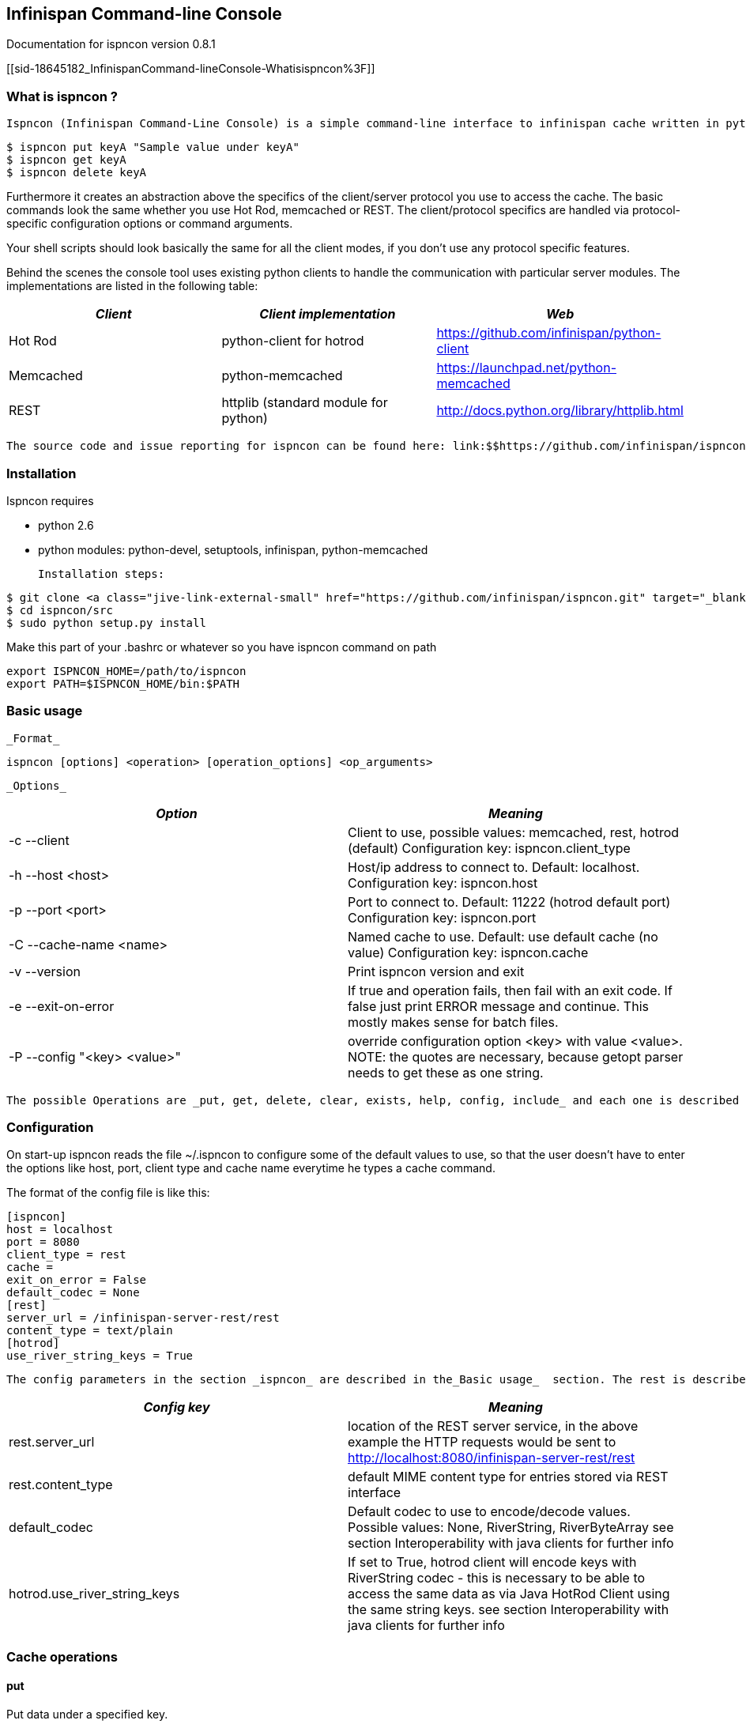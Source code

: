 [[sid-18645182]]

==  Infinispan Command-line Console

Documentation for ispncon version 0.8.1

[[sid-18645182_InfinispanCommand-lineConsole-Whatisispncon%3F]]


=== What is ispncon ?

 Ispncon (Infinispan Command-Line Console) is a simple command-line interface to infinispan cache written in python. It accesses the cache in client/server fashion, whereby infinispan link:$$https://docs.jboss.org/author/pages/viewpage.action?pageId=3737048$$[server modules] ( link:$$https://docs.jboss.org/author/pages/viewpage.action?pageId=3737146$$[Hot Rod] , link:$$https://docs.jboss.org/author/pages/viewpage.action?pageId=3737037$$[Memcached] , link:$$http://community.jboss.org/docs/DOC-14095$$[REST] ) have to be properly configured. Once you have a running instance of infinispan with one of the server modules, you can issue simple cache requests via command line, like: 


----
$ ispncon put keyA "Sample value under keyA"
$ ispncon get keyA
$ ispncon delete keyA

----

Furthermore it creates an abstraction above the specifics of the client/server protocol you use to access the cache. The basic commands look the same whether you use Hot Rod, memcached or REST. The client/protocol specifics are handled via protocol-specific configuration options or command arguments.

Your shell scripts should look basically the same for all the client modes, if you don't use any protocol specific features.

Behind the scenes the console tool uses existing python clients to handle the communication with particular server modules. The implementations are listed in the following table:

[options="header"]
|===============
| _Client_ | _Client implementation_ | _Web_ 
|Hot Rod|python-client for hotrod| link:$$https://github.com/infinispan/python-client$$[] 
|Memcached|python-memcached| link:$$https://launchpad.net/python-memcached$$[] 
|REST|httplib (standard module for python)| link:$$http://docs.python.org/library/httplib.html$$[] 

|===============


 The source code and issue reporting for ispncon can be found here: link:$$https://github.com/infinispan/ispncon$$[] 

[[sid-18645182_InfinispanCommand-lineConsole-Installation]]


=== Installation

Ispncon requires


* python 2.6


* python modules: python-devel, setuptools, infinispan, python-memcached

 Installation steps: 


----
$ git clone <a class="jive-link-external-small" href="https://github.com/infinispan/ispncon.git" target="_blank">https://github.com/infinispan/ispncon.git</a>
$ cd ispncon/src
$ sudo python setup.py install

----

Make this part of your .bashrc or whatever so you have ispncon command on path


----
export ISPNCON_HOME=/path/to/ispncon
export PATH=$ISPNCON_HOME/bin:$PATH

----

[[sid-18645182_InfinispanCommand-lineConsole-Basicusage]]


=== Basic usage

 _Format_ 


----
ispncon [options] <operation> [operation_options] <op_arguments>

----

 _Options_ 

[options="header"]
|===============
| _Option_ | _Meaning_ 
|-c --client| Client to use, possible values: memcached, rest, hotrod (default) Configuration key: ispncon.client_type 
|-h --host &lt;host&gt;| Host/ip address to connect to. Default: localhost. Configuration key: ispncon.host 
|-p --port &lt;port&gt;| Port to connect to. Default: 11222 (hotrod default port) Configuration key: ispncon.port 
|-C --cache-name &lt;name&gt;| Named cache to use. Default: use default cache (no value) Configuration key: ispncon.cache 
|-v --version|Print ispncon version and exit
|-e --exit-on-error|If true and operation fails, then fail with an exit code. If false just  print ERROR message and continue. This mostly makes sense for batch  files.
|-P --config "&lt;key&gt; &lt;value&gt;"|override configuration option &lt;key&gt; with value &lt;value&gt;.  NOTE: the quotes are necessary, because getopt parser needs to get these  as one string.

|===============


 The possible Operations are _put, get, delete, clear, exists, help, config, include_ and each one is described in the sections _Cache operations_ and _Other commands_ . 

[[sid-18645182_InfinispanCommand-lineConsole-Configuration]]


=== Configuration

On start-up ispncon reads the file ~/.ispncon to configure some of the default values to use, so that the user doesn't have to enter the options like host, port, client type and cache name everytime he types a cache command.

The format of the config file is like this:


----
[ispncon]
host = localhost
port = 8080
client_type = rest
cache =
exit_on_error = False
default_codec = None
[rest]
server_url = /infinispan-server-rest/rest
content_type = text/plain
[hotrod]
use_river_string_keys = True

----

 The config parameters in the section _ispncon_ are described in the_Basic usage_  section. The rest is described here: 

[options="header"]
|===============
| _Config key_ | _Meaning_ 
|rest.server_url| location of the REST server service, in the above example the HTTP requests would be sent to link:$$http://localhost:8080/infinispan-server-rest/rest$$[] 
|rest.content_type|default MIME content type for entries stored via REST interface
|default_codec| Default codec to use to encode/decode values. Possible values: None, RiverString, RiverByteArray see section Interoperability with java clients for further info 
| hotrod.use_river_string_keys | If set to True, hotrod client will encode keys with RiverString codec - this is necessary to be able to access the same data as via Java HotRod Client using the same string keys. see section Interoperability with java clients for further info 

|===============


[[sid-18645182_InfinispanCommand-lineConsole-Cacheoperations]]


=== Cache operations

[[sid-18645182_InfinispanCommand-lineConsole-put]]


==== put

Put data under a specified key.

 _Format_ 


----
put [options] <key> <value>

----

 _Options_ 

.Return values
[options="header"]
|===============
| _Option_ | _Meaning_ 
|-i --input-filename &lt;filename&gt;|Don't specify the value, instead put the contents of the specified file.
|-v --version &lt;version&gt;| Put only if version equals version given. Version format differs between protocols: HotRod: 64-bit integer version number Memcached: 64-bit integer unique version id REST: ETag string Not yet implemented for REST client in infinispan, watch link:$$https://issues.jboss.org/browse/ISPN-1084$$[ISPN-1084] for more info. 
| -l --lifespan &lt;seconds&gt; |Specifies lifespan of the entry. Integer, number of seconds.
| -I --max-idle &lt;seconds&gt; |Specifies max idle time for the entry. Integer, number of seconds.
|-a --put-if-absent|Return CONFLICT if value already exists and don't put anything in that case
| -e --encode &lt;codec&gt; | Encode value using the specified codec 

|===============


[options="header"]
|===============
| _Exit code_ | _Output_ | _Result description_ 
|0|STORED|Entry was stored sucessfully
|1|ERROR &lt;msg&gt;|General error occurred
|2|NOT_FOUND|-v option was used and entry doesn't exist
|3|CONFLICT|-a option was used and the entry already exists, or -v was used and versions don't match

|===============


NOTE: memcached client won't distinguish between states NOT_FOUND, CONFLICT and ERROR and always will return ERROR if operation wasn't successfull. this is a limitation of python-memcached client.

see issues:

 link:$$https://bugs.launchpad.net/python-memcached/+bug/684689$$[] 

 link:$$https://bugs.launchpad.net/python-memcached/+bug/684690$$[] 

for discussion.

In later ispncon versions python-memcached client might get replaced by a customized version.

[[sid-18645182_InfinispanCommand-lineConsole-get]]


==== get

Get the data stored under the specified key.

 _Format_ 


----
get [options] <key>

----

 _Options_ 

.Return values
[options="header"]
|===============
| _Option_ | _Meaning_ 
|-o --output-filename &lt;filename&gt;|Stores the output of the get operation into the file specified.
|-v --version| Get version along with the data. Version format differs between protocols: HotRod: 64-bit integer version number Memcached: 64-bit integer unique version id REST: ETag string 
| -d --decode &lt;codec&gt; | Decode the value using the specified codec. 

|===============


[options="header"]
|===============
| _Exit code_ | _Output_ | _Result description_ 
|0| In case no filename was specified: &lt;data, possibly multi-line&gt; (NOTE: the data might contain binary content, that is not suitable for reading in terminal) In case a filename was specified, nothing is printed on standard output. In case -v was specified, the output is prepended with one line: VERSION &lt;version&gt; |Entry was found and is returned.
| 1 |ERROR &lt;msg&gt;|General error occurred
| 2 |NOT_FOUND|Requested entry wasn't found in the cache

|===============


[[sid-18645182_InfinispanCommand-lineConsole-delete]]


==== delete

Delete the entry with the specified key.

 _Format_ 


----
delete [options] <key>

----

 _Options_ 

.Return values
[options="header"]
|===============
| _Option_ | _Meaning_ 
|-v --version &lt;version&gt;| Deletes only if the specified version matches the version in the cache NOTE: versioned delete is not supported with memcached client. attempt to delete with -v flag will end in ERROR message. with REST client the situation is different, the protocol allows this, but it's not yet implemented in infinispan, watch link:$$https://issues.jboss.org/browse/ISPN-1084$$[ISPN-1084] for more info 

|===============


[options="header"]
|===============
| _Exit code_ | _Output_ | _Result description_ 
| 0 |DELETED|Entry was successfully deleted
| 1 |ERROR &lt;msg&gt;|General error occurred
| 2 |NOT_FOUND|Entry wasn't found in the cache.
| 3 |CONFLICT|Option -v was used and versions don't match

|===============


[[sid-18645182_InfinispanCommand-lineConsole-clear]]


==== clear

Clear the cache

 _Format_ 


----
clear

----

 _Return values_ 

[options="header"]
|===============
| _Exit code_ | _Output_ | _Result description_ 
| 0 |DELETED|Cache was sucessfully cleared
| 1 |ERROR &lt;msg&gt;|General error occurred

|===============


[[sid-18645182_InfinispanCommand-lineConsole-exists]]


==== exists

Verify if the entry exists in the cache

 _Format_ 


----
exists <key>

----

 _Return values_ 

[options="header"]
|===============
| _Exit code_ | _Output_ | _Result description_ 
| 0 |EXISTS|Entry with the given key exists
| 1 |ERROR &lt;msg&gt;|General error occurred
| 2 |NOT_FOUND|Entry with the given key wasn't found in the cache

|===============


NOTE: memcached protocol doesn't support querying for existence of an entry in the cache so exists operation is implemented (inefficiently) by get opeartion, that gets the whole entry with all the data from the server.

[[sid-18645182_InfinispanCommand-lineConsole-version]]


==== version

Get version of the entry. Version format differs between protocols:

HotRod: 64-bit integer version number

Memcached: 64-bit integer unique version id

REST: ETag string

NOTE: The purpose of this command is to facilitate the parsing of the version string. HotRod and Memcached client don't support efficient implementation of this operation. They transfer the whole entry from the server to determine the version, so if applicable you are encouraged to use "get -v" command to obtain version together with the data.

REST client implements this operation efficiently by executing HEAD method.

 _Format_ 


----
version <key>

----

 _Return values_ 

[options="header"]
|===============
| _Exit code_ | _Output_ | _Result description_ 
| 0 |&lt;version&gt;|If the entry exists.
| 1 |ERROR &lt;msg&gt;|General error occurred
| 2 |NOT_FOUND|Requested entry wasn't found in the cache

|===============


[[sid-18645182_InfinispanCommand-lineConsole-Othercommands]]


=== Other commands

[[sid-18645182_InfinispanCommand-lineConsole-help]]


==== help

Print help about an operation

 _Format_ 


----
help <operation>

----

NOTE: if no operation is supplied, prints list of supported operations

[[sid-18645182_InfinispanCommand-lineConsole-config]]


==== config

Change internal state/config of the client. This opeartion has only client-side effect.

 _Format_ 


----
config                - to print current config
config save           - to save config to ~/.ispncon
config <key> <value>  - to change config for currently running session

----

 _Configuration values_ 

see section Configuration for the meaning of different configuration options. Currently supported keys are:


* cache


* host


* port


* client_type


* exit_on_error


* rest.server_url


* rest.content_type

 These values directly correspond to the keys in the ~/.ispncon config file. The format of the key is 


----
<section>.<config_key>

----

If no section is given, "ispncon" is implied.

 _Return values_ 

[options="header"]
|===============
| _Exit code_ | _Output_ | _Result description_ 
| 0 |STORED|If configuration/client state was updated successfully.
| 0 |multi-line output with config values|If config command with no parameters was entered.
| 1 |ERROR &lt;msg&gt;|General error occurred

|===============


[[sid-18645182_InfinispanCommand-lineConsole-include]]


==== include

Process cache commands from the specified batch file. The commands will be processed line by line.

 _Format_ 


----
include <filename>

----

 _Return values_ 

[options="header"]
|===============
| _Exit code_ | _Output_ | _Result description_ 
|exit code of the last command in the file.|The output depends on the commands present in the input file|depends on the commands in the batch file

|===============


NOTE: The name of this command and it's behaviour is going to change in the next version.

[[sid-18645182_InfinispanCommand-lineConsole-Interoperabilitywithjavaclients]]


=== Interoperability with java clients

[[sid-18645182_InfinispanCommand-lineConsole-HTTPclients]]


==== HTTP clients

when exchanging data via REST interface, the values are interpreted by any client as sequence of bytes. The meaning is given to this byte-sequence by using MIME type specified via "Content-Type" HTTP header. No special interoperability measures are needed here.

[[sid-18645182_InfinispanCommand-lineConsole-HotRodJavaClient]]


==== Hot Rod Java Client

 If we want to read in ispncon the entries that were put with Hot Rod Java client, we need to use a special option _$$hotrod.use_river_string_keys = True$$_ . This will cause the string keys to be encoded the same way the Java client does it. 

 Using _$$hotrod.use_river_string_keys = True$$_ we're able to access the data that has been writen by the java client, but we still see the raw binary values. To be able to see a value that has been put by Hot Rod java client in a readable form and vice versa - to be able to see in Hot Rod Java client what we've put via ispncon we need to use a _codec_ . Currently there are two types of codecs: _RiverString_ and _RiverByteArray_ 

 _RiverString_ - will decode a value that has been put as java.lang.String and vice versa - a value encoded with this codec will be returned as java.lang.String on the java side 

 _RiverByteArray_ - analogous to RiverString but works with byte[] (java byte array) 

 Codecs can be used either by specifying a _$$default_codec$$_ option in the ~/.ispncon config file (in section ispncon) or by specifying a codec on each put resp get using _-e (--encode)_ resp _-d (--decode) options_ . 

[[sid-18645182_InfinispanCommand-lineConsole-SpyMemcachedJavaClient]]


==== SpyMemcached Java Client

 Tested with link:$$http://code.google.com/p/spymemcached/$$[spymemcached] 2.7. 

Value that is put by ispncon is interpreted as an UTF-8 string. meaning if we supply some bytes, on the java side it will be recreated as new java.lang.String(bytes, "UTF-8")

This also works reversely: values put by java side as java.lang.String will be returned as UTF-8 bytes in ispncon


